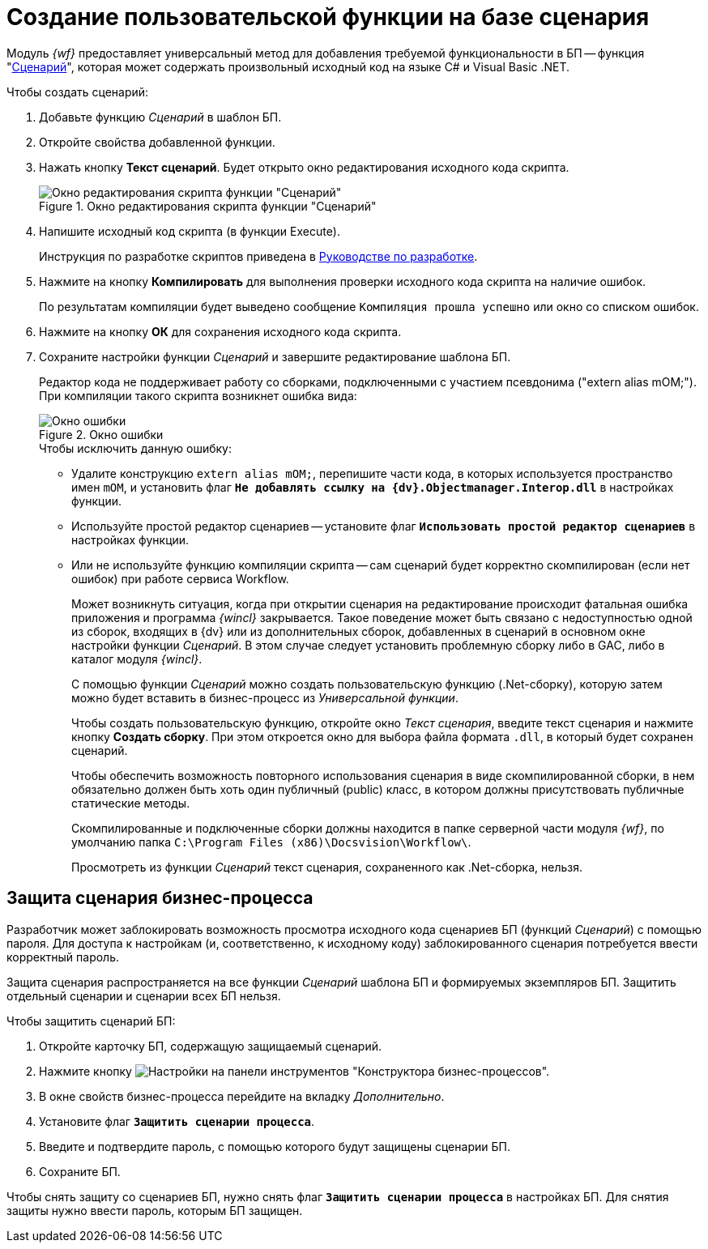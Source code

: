 = Создание пользовательской функции на базе сценария

Модуль _{wf}_ предоставляет универсальный метод для добавления требуемой функциональности в БП -- функция "xref:functions/basic/script.adoc[Сценарий]", которая может содержать произвольный исходный код на языке C# и Visual Basic .NET.

.Чтобы создать сценарий:
. Добавьте функцию _Сценарий_ в шаблон БП.
. Откройте свойства добавленной функции.
. Нажать кнопку *Текст сценарий*. Будет открыто окно редактирования исходного кода скрипта.
+
.Окно редактирования скрипта функции "Сценарий"
image::edit-function-script.png[Окно редактирования скрипта функции "Сценарий"]
+
. Напишите исходный код скрипта (в функции Execute).
+
Инструкция по разработке скриптов приведена в xref:programmer::index.adoc[Руководстве по разработке].
+
. Нажмите на кнопку *Компилировать* для выполнения проверки исходного кода скрипта на наличие ошибок.
+
По результатам компиляции будет выведено сообщение `Компиляция прошла успешно` или окно со списком ошибок.
+
. Нажмите на кнопку *ОК* для сохранения исходного кода скрипта.
. Сохраните настройки функции _Сценарий_ и завершите редактирование шаблона БП.
+
Редактор кода не поддерживает работу со сборками, подключенными с участием псевдонима ("extern alias mOM;"). При компиляции такого скрипта возникнет ошибка вида:
+
.Окно ошибки
image::compilation-error.png[Окно ошибки]
+
.Чтобы исключить данную ошибку:
* Удалите конструкцию `extern alias mOM;`, перепишите части кода, в которых используется пространство имен `mOM`, и установить флаг `*Не добавлять ссылку на {dv}.Objectmanager.Interop.dll*` в настройках функции.
* Используйте простой редактор сценариев -- установите флаг `*Использовать простой редактор сценариев*` в настройках функции.
* Или не используйте функцию компиляции скрипта -- сам сценарий будет корректно скомпилирован (если нет ошибок) при работе сервиса Workflow.
+
Может возникнуть ситуация, когда при открытии сценария на редактирование происходит фатальная ошибка приложения и программа _{wincl}_ закрывается. Такое поведение может быть связано с недоступностью одной из сборок, входящих в {dv} или из дополнительных сборок, добавленных в сценарий в основном окне настройки функции _Сценарий_. В этом случае следует установить проблемную сборку либо в GAC, либо в каталог модуля _{wincl}_.
+
С помощью функции _Сценарий_ можно создать пользовательскую функцию (.Net-сборку), которую затем можно будет вставить в бизнес-процесс из _Универсальной функции_.
+
Чтобы создать пользовательскую функцию, откройте окно _Текст сценария_, введите текст сценария и нажмите кнопку *Создать сборку*. При этом откроется окно для выбора файла формата `.dll`, в который будет сохранен сценарий.
+
Чтобы обеспечить возможность повторного использования сценария в виде скомпилированной сборки, в нем обязательно должен быть хоть один публичный (publiс) класс, в котором должны присутствовать публичные статические методы.
+
Скомпилированные и подключенные сборки должны находится в папке серверной части модуля _{wf}_, по умолчанию папка `C:\Program Files (x86)\Docsvision\Workflow\`.
+
Просмотреть из функции _Сценарий_ текст сценария, сохраненного как .Net-сборка, нельзя.

[#secure]
== Защита сценария бизнес-процесса

Разработчик может заблокировать возможность просмотра исходного кода сценариев БП (функций _Сценарий_) с помощью пароля. Для доступа к настройкам (и, соответственно, к исходному коду) заблокированного сценария потребуется ввести корректный пароль.

Защита сценария распространяется на все функции _Сценарий_ шаблона БП и формируемых экземпляров БП. Защитить отдельный сценарии и сценарии всех БП нельзя.

.Чтобы защитить сценарий БП:
. Откройте карточку БП, содержащую защищаемый сценарий.
. Нажмите кнопку image:buttons/settings.png[Настройки] на панели инструментов "Конструктора бизнес-процессов".
. В окне свойств бизнес-процесса перейдите на вкладку _Дополнительно_.
. Установите флаг `*Защитить сценарии процесса*`.
. Введите и подтвердите пароль, с помощью которого будут защищены сценарии БП.
. Сохраните БП.

Чтобы снять защиту со сценариев БП, нужно снять флаг `*Защитить сценарии процесса*` в настройках БП. Для снятия защиты нужно ввести пароль, которым БП защищен.
